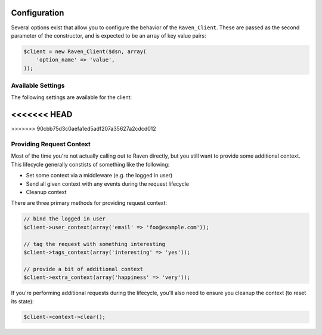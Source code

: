 Configuration
=============

Several options exist that allow you to configure the behavior of the
``Raven_Client``. These are passed as the second parameter of the
constructor, and is expected to be an array of key value pairs:

.. code-block:: php

    $client = new Raven_Client($dsn, array(
        'option_name' => 'value',
    ));

Available Settings
------------------

The following settings are available for the client:

.. describe:: name

    A string to override the default value for the server's hostname.

    Defaults to ``Raven_Compat::gethostname()``.

.. describe:: tags

    An array of tags to apply to events in this context.

    .. code-block:: php

        'tags' => array(
            'php_version' => phpversion(),
        )

<<<<<<< HEAD
=======
.. describe:: release

    The version of your application (e.g. git SHA)

    .. code-block:: php

        'release' => MyApp::getReleaseVersion(),

.. describe:: environment

    The environment your application is running in.

    .. code-block:: php

        'environment' => 'production',
>>>>>>> 90cbb75d3c0aefa1ed5adf207a35627a2cdcd012

.. describe:: curl_method

    Defaults to 'sync'.

    Available methods:

    - ``sync`` (default): send requests immediately when they're made
    - ``async``: uses a curl_multi handler for best-effort asynchronous
      submissions
    - ``exec``: asynchronously send events by forking a curl
      process for each item

.. describe:: curl_path

    Defaults to 'curl'.

    Specify the path to the curl binary to be used with the 'exec' curl
    method.

.. describe:: trace

    Set this to ``false`` to disable reflection tracing (function calling
    arguments) in stacktraces.


.. describe:: logger

    Adjust the default logger name for messages.

    Defaults to ``php``.

.. describe:: ca_cert

    The path to the CA certificate bundle.

    Defaults to the common bundle which includes getsentry.com:
    ./data/cacert.pem

    Caveats:

    - The CA bundle is ignored unless curl throws an error suggesting it
      needs a cert.
    - The option is only currently used within the synchronous curl
      transport.

.. describe:: curl_ssl_version

    The SSL version (2 or 3) to use.  By default PHP will try to determine
    this itself, although in some cases this must be set manually.

.. describe:: message_limit

    Defaults to 1024 characters.

    This value is used to truncate message and frame variables. However it
    is not guarantee that length of whole message will be restricted by
    this value.

.. describe:: processors

    An array of classes to use to process data before it is sent to
    Sentry. By default, ``Raven_SanitizeDataProcessor`` is used

.. describe:: processorOptions

    Options that will be passed on to a ``setProcessorOptions()`` function
    in a ``Raven_Processor`` sub-class before that Processor is added to
    the list of processors used by ``Raven_Client``

    An example of overriding the regular expressions in
    ``Raven_SanitizeDataProcessor`` is below:

    .. code-block:: php

        'processorOptions' => array(
            'Raven_SanitizeDataProcessor' => array(
                        'fields_re' => '/(user_password|user_token|user_secret)/i',
                        'values_re' => '/^(?:\d[ -]*?){15,16}$/'
                    )
        )

.. _raven-php-request-context:

Providing Request Context
-------------------------

Most of the time you're not actually calling out to Raven directly, but
you still want to provide some additional context. This lifecycle
generally constists of something like the following:

- Set some context via a middleware (e.g. the logged in user)
- Send all given context with any events during the request lifecycle
- Cleanup context

There are three primary methods for providing request context:

.. code-block:: php

    // bind the logged in user
    $client->user_context(array('email' => 'foo@example.com'));

    // tag the request with something interesting
    $client->tags_context(array('interesting' => 'yes'));

    // provide a bit of additional context
    $client->extra_context(array('happiness' => 'very'));


If you're performing additional requests during the lifecycle, you'll also
need to ensure you cleanup the context (to reset its state):

.. code-block:: php

    $client->context->clear();
